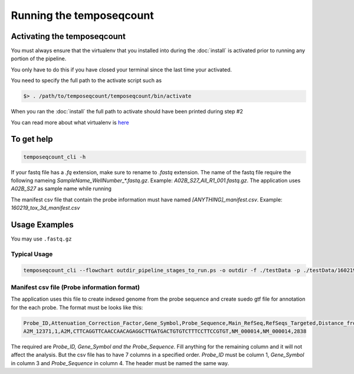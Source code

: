 ====================
Running the temposeqcount
====================

.. _activate:

Activating the temposeqcount
=======================

You must always ensure that the virtualenv that you installed into during the
:doc:`install` is activated prior to running any portion of the pipeline.

You only have to do this if you have closed your terminal since the last time your
activated.

You need to specify the full path to the activate script such as

.. code-block:: bash

    $> . /path/to/temposeqcount/temposeqcount/bin/activate

When you ran the :doc:`install` the full path to activate should have been printed
during step #2

You can read more about what virtualenv is `here <https://virtualenv.pypa.io/en/latest/>`_

To get help
===========

.. code-block:: bash

    temposeqcount_cli -h 

If your fastq file has a `.fq` extension, make sure to rename to `.fastq` extension.
The name of the fastq file require the following nameing `SampleName_WellNumber_*.fastq.gz`.
Example: `A02B_S27_All_R1_001.fastq.gz`. The application uses `A02B_S27` as sample name while running

The manifest csv file that contain the probe information must have named `[ANYTHING]_manifest.csv`. Example: `160219_tox_3d_manifest.csv` 

Usage Examples
==============

You may use ``.fastq.gz``

Typical Usage
-------------


.. code-block:: bash

    temposeqcount_cli --flowchart outdir_pipeline_stages_to_run.ps -o outdir -f ./testData -p ./testData/160219_tox_3d_manifest.csv 

Manifest csv file (Probe information format)
-----------------------------------------------

The application uses this file to create indexed genome from the probe sequence 
and create suedo gtf file for annotation for the each probe. The format must be 
looks like this:

.. code-block:: bash

   Probe_ID,Attenuation_Correction_Factor,Gene_Symbol,Probe_Sequence,Main_RefSeq,RefSeqs_Targeted,Distance_from_5_Prime_End_of_mRNA
   A2M_12371,1,A2M,CTTCAGGTTCAACCAACAGAGGCTTGATGACTGTGTCTTTCCTTCCGTGT,NM_000014,NM_000014,2838

The required are `Probe_ID, Gene_Symbol and the Probe_Sequence`. Fill anything for the remaining column and it will not affect the analysis. But the csv file has to have  7 columns in a specified order. `Probe_ID` must be column 1, `Gene_Symbol` in column 3 and `Probe_Sequence` in column 4. The header must be named the same way. 

